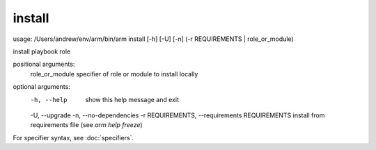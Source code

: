 install
======================================

  ::

usage: /Users/andrew/env/arm/bin/arm install [-h] [-U] [-n] (-r REQUIREMENTS | role_or_module)

install playbook role

positional arguments:
  role_or_module        specifier of role or module to install locally

optional arguments:
  -h, --help            show this help message and exit
  -U, --upgrade
  -n, --no-dependencies
  -r REQUIREMENTS, --requirements REQUIREMENTS    install from requirements file (see `arm help freeze`)

      
For specifier syntax, see :doc:`specifiers`.
